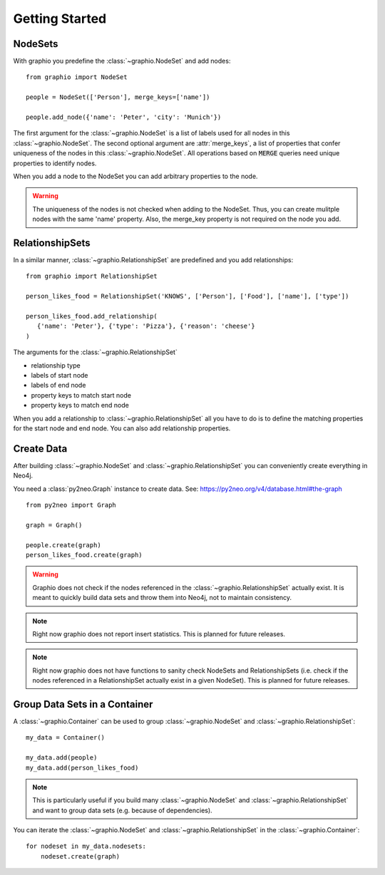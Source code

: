 ==================
Getting Started
==================

NodeSets
-----------

With graphio you predefine the :class:`~graphio.NodeSet` and add nodes::

   from graphio import NodeSet

   people = NodeSet(['Person'], merge_keys=['name'])

   people.add_node({'name': 'Peter', 'city': 'Munich'})

The first argument for the :class:`~graphio.NodeSet` is a list of labels used for all nodes in this :class:`~graphio.NodeSet`. The second optional
argument are :attr:`merge_keys`, a list of properties that confer uniqueness of the nodes in this :class:`~graphio.NodeSet`. All operations
based on :code:`MERGE` queries need unique properties to identify nodes.

When you add a node to the NodeSet you can add arbitrary properties to the node.

.. warning::
   The uniqueness of the nodes is not checked when adding to the NodeSet. Thus, you can create mulitple nodes with
   the same 'name' property. Also, the merge_key property is not required on the node you add.

RelationshipSets
-----------------

In a similar manner, :class:`~graphio.RelationshipSet` are predefined and you add relationships::

   from graphio import RelationshipSet

   person_likes_food = RelationshipSet('KNOWS', ['Person'], ['Food'], ['name'], ['type'])

   person_likes_food.add_relationship(
      {'name': 'Peter'}, {'type': 'Pizza'}, {'reason': 'cheese'}
   )

The arguments for the :class:`~graphio.RelationshipSet`

- relationship type
- labels of start node
- labels of end node
- property keys to match start node
- property keys to match end node

When you add a relationship to :class:`~graphio.RelationshipSet` all you have to do is to define the matching properties for the
start node and end node. You can also add relationship properties.


Create Data
---------------

After building :class:`~graphio.NodeSet` and :class:`~graphio.RelationshipSet` you can conveniently create everything in Neo4j.

You need a :class:`py2neo.Graph` instance to create data. See: https://py2neo.org/v4/database.html#the-graph

::

    from py2neo import Graph

    graph = Graph()

    people.create(graph)
    person_likes_food.create(graph)

.. warning::
    Graphio does not check if the nodes referenced in the :class:`~graphio.RelationshipSet` actually exist. It is meant
    to quickly build data sets and throw them into Neo4j, not to maintain consistency.

.. note::
    Right now graphio does not report insert statistics. This is planned for future releases.

.. note::
    Right now graphio does not have functions to sanity check NodeSets and RelationshipSets (i.e. check if the nodes
    referenced in a RelationshipSet actually exist in a given NodeSet). This is planned for future releases.


Group Data Sets in a Container
--------------------------------
A :class:`~graphio.Container` can be used to group :class:`~graphio.NodeSet` and :class:`~graphio.RelationshipSet`::

    my_data = Container()

    my_data.add(people)
    my_data.add(person_likes_food)

.. note::
    This is particularly useful if you build many :class:`~graphio.NodeSet` and :class:`~graphio.RelationshipSet`
    and want to group data sets (e.g. because of dependencies).

You can iterate the :class:`~graphio.NodeSet` and :class:`~graphio.RelationshipSet` in the :class:`~graphio.Container`::

    for nodeset in my_data.nodesets:
        nodeset.create(graph)

